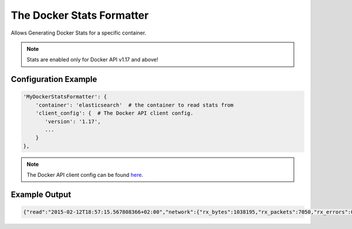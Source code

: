 ==========================
The Docker Stats Formatter
==========================

Allows Generating Docker Stats for a specific container.

.. note:: Stats are enabled only for Docker API v1.17 and above!

Configuration Example
---------------------

.. code-block:: python

 'MyDockerStatsFormatter': {
     'container': 'elasticsearch'  # the container to read stats from
     'client_config': {  # The Docker API client config.
        'version': '1.17',
        ...
     }
 },

.. note:: The Docker API client config can be found `here <http://docker-py.readthedocs.org/en/latest/api/#client-api>`_.

Example Output
--------------

.. code-block:: bash

 {"read":"2015-02-12T18:57:15.567808366+02:00","network":{"rx_bytes":1038195,"rx_packets":7050,"rx_errors":0,"rx_dropped":0,"tx_by tes":1176,"tx_packets":13,"tx_errors":0,"tx_dropped":0},"cpu_stats":{"cpu_usage":{"total_usage":265217625353,"percpu_usage":[8814 0506837,41897336235,88440908322,46738873959],"usage_in_kernelmode":64780000000,"usage_in_usermode":99160000000},"system_cpu_usage ":346652980000000,"throttling_data":{"periods":0,"throttled_periods":0,"throttled_time":0}},"memory_stats":{"usage":87769088,"max _usage":258166784,"stats":{"active_anon":43143168,"active_file":2564096,"cache":3723264,"hierarchical_memory_limit":1844674407370 9551615,"inactive_anon":40988672,"inactive_file":1159168,"mapped_file":2945024,"pgfault":141225,"pgmajfault":3455,"pgpgin":146589 ,"pgpgout":130271,"rss":84045824,"rss_huge":10485760,"total_active_anon":43143168,"total_active_file":2564096,"total_cache":37232 64,"total_inactive_anon":40988672,"total_inactive_file":1159168,"total_mapped_file":2945024,"total_pgfault":141225,"total_pgmajfa ult":3455,"total_pgpgin":146589,"total_pgpgout":130271,"total_rss":84045824,"total_rss_huge":10485760,"total_unevictable":0,"tota l_writeback":0,"unevictable":0,"writeback":0},"failcnt":0,"limit":8039038976},"blkio_stats":{"io_service_bytes_recursive":[{"majo r":8,"minor":0,"op":"Read","value":141418496},{"major":8,"minor":0,"op":"Write","value":4096},{"major":8,"minor":0,"op":"Sync","v alue":4096},{"major":8,"minor":0,"op":"Async","value":141418496},{"major":8,"minor":0,"op":"Total","value":141422592}],"io_servic ed_recursive":[{"major":8,"minor":0,"op":"Read","value":26770},{"major":8,"minor":0,"op":"Write","value":1},{"major":8,"minor":0, "op":"Sync","value":1},{"major":8,"minor":0,"op":"Async","value":26770},{"major":8,"minor":0,"op":"Total","value":26771}],"io_que ue_recursive":[],"io_service_time_recursive":[],"io_wait_time_recursive":[],"io_merged_recursive":[],"io_time_recursive":[],"sect ors_recursive":[]}}
